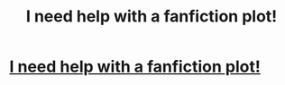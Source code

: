 #+TITLE: I need help with a fanfiction plot!

* [[https://www.reddit.com/r/harrypotter/comments/a44l5p/i_need_help_with_a_fanfiction_plot/][I need help with a fanfiction plot!]]
:PROPERTIES:
:Author: superiorbri
:Score: 0
:DateUnix: 1544223430.0
:DateShort: 2018-Dec-08
:END:
